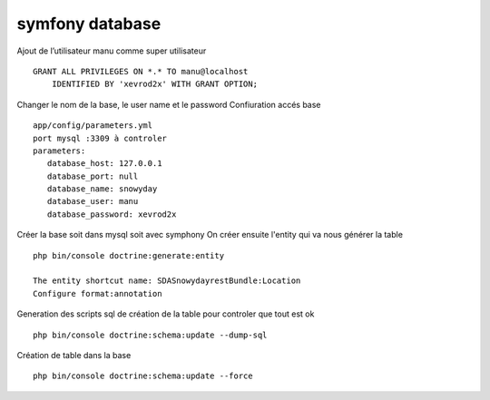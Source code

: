 symfony database
################

Ajout de l’utilisateur manu comme super utilisateur ::

 GRANT ALL PRIVILEGES ON *.* TO manu@localhost
     IDENTIFIED BY 'xevrod2x' WITH GRANT OPTION;

Changer le nom de la base, le user name et le password
Confiuration accés base ::

 app/config/parameters.yml
 port mysql :3309 à controler 
 parameters:
    database_host: 127.0.0.1
    database_port: null
    database_name: snowyday
    database_user: manu
    database_password: xevrod2x

Créer la base soit dans mysql soit avec symphony
On créer ensuite l'entity qui va nous générer la table ::

 php bin/console doctrine:generate:entity

 The entity shortcut name: SDASnowydayrestBundle:Location
 Configure format:annotation

Generation des scripts sql de création de la table pour controler que tout est ok ::
 
 php bin/console doctrine:schema:update --dump-sql

Création de table dans la base ::

 php bin/console doctrine:schema:update --force